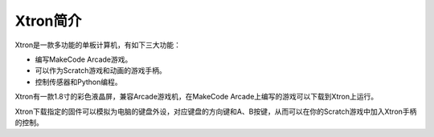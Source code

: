 Xtron简介
==========

Xtron是一款多功能的单板计算机，有如下三大功能：

* 编写MakeCode Arcade游戏。

* 可以作为Scratch游戏和动画的游戏手柄。

* 控制传感器和Python编程。

Xtron有一款1.8寸的彩色液晶屏，兼容Arcade游戏机，在MakeCode Arcade上编写的游戏可以下载到Xtron上运行。

Xtron下载指定的固件可以模拟为电脑的键盘外设，对应键盘的方向键和A、B按键，从而可以在你的Scratch游戏中加入Xtron手柄的控制。



